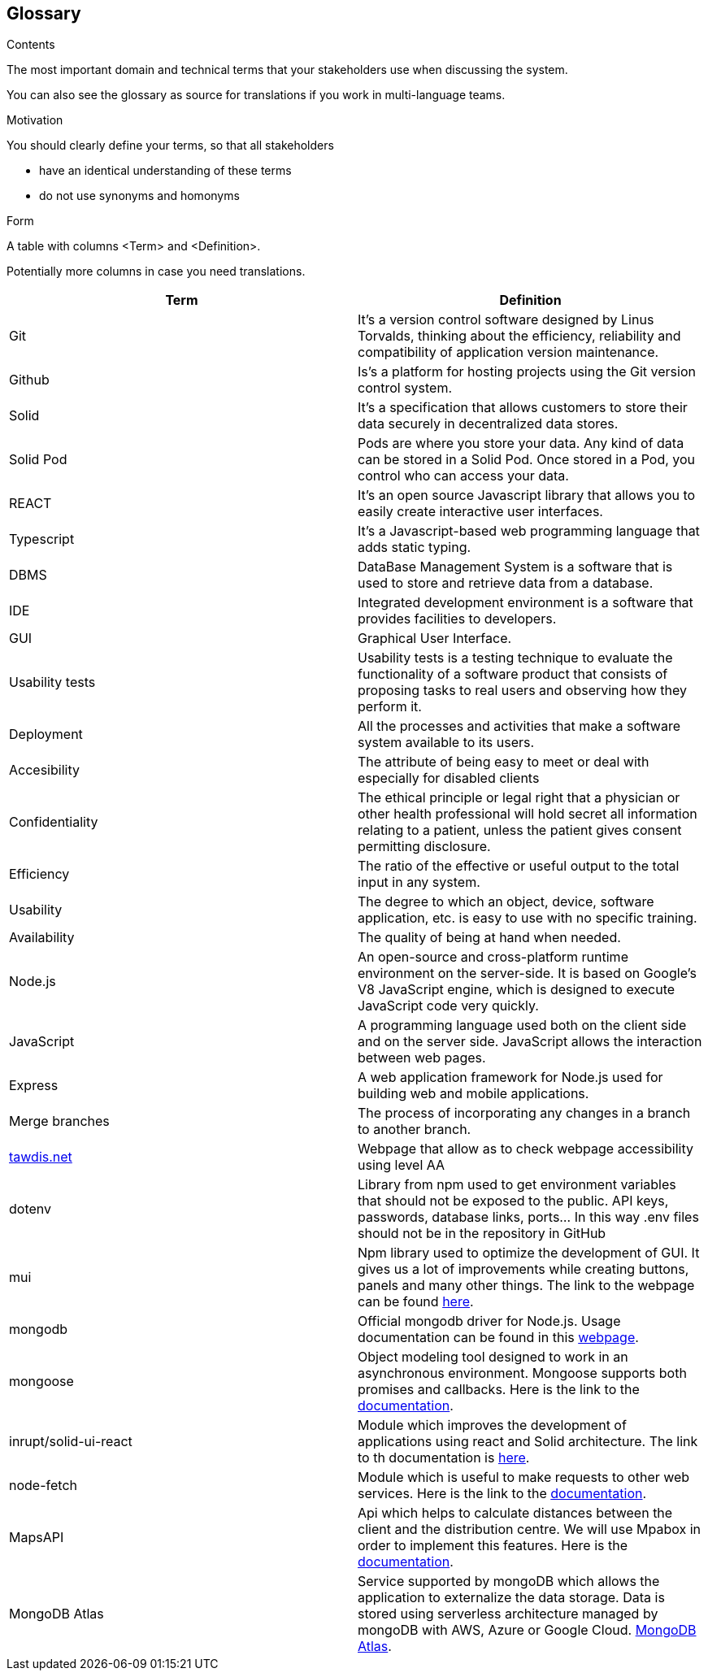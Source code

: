 [[section-glossary]]
== Glossary



[role="arc42help"]
****
.Contents
The most important domain and technical terms that your stakeholders use when discussing the system.

You can also see the glossary as source for translations if you work in multi-language teams.

.Motivation
You should clearly define your terms, so that all stakeholders

* have an identical understanding of these terms
* do not use synonyms and homonyms

.Form
A table with columns <Term> and <Definition>.

Potentially more columns in case you need translations.

****

[options="header"]
|===
| Term         | Definition
| Git       | It's a version control software designed by Linus Torvalds, thinking about the efficiency, reliability and compatibility of application version maintenance.
| Github    | Is's a platform for hosting projects using the Git version control system.
| Solid     | It's a specification that allows customers to store their data securely in decentralized data stores.
| Solid Pod | Pods are where you store your data. Any kind of data can be stored in a Solid Pod. Once stored in a Pod, you control who can access your data.
| REACT     | It's an open source Javascript library that allows you to easily create interactive user interfaces.
| Typescript | It's a Javascript-based web programming language that adds static typing.
| DBMS                  | DataBase Management System is a software that is used to store and retrieve data from a database.
| IDE                   | Integrated development environment is a software that provides facilities to developers.
| GUI     | Graphical User Interface. 
| Usability tests       | Usability tests is a testing technique to evaluate the functionality of a software product that consists of proposing tasks to real users and observing how they perform it. 
| Deployment            | All the processes and activities that make a software system available to its users.
| Accesibility     | The attribute of being easy to meet or deal with especially for disabled clients
| Confidentiality     | The ethical principle or legal right that a physician or other health professional will hold secret all information relating to a patient, unless the patient gives consent permitting disclosure.
| Efficiency     | The ratio of the effective or useful output to the total input in any system.
| Usability     | The degree to which an object, device, software application, etc. is easy to use with no specific training.
| Availability     | The quality of being at hand when needed.
| Node.js| An open-source and cross-platform runtime environment on the server-side. It is based on Google's V8 JavaScript engine, which is designed to execute JavaScript code very quickly.
| JavaScript| A programming language used both on the client side and on the server side. JavaScript allows the interaction between web pages.
| Express| A web application framework for Node.js used for building web and mobile applications.
| Merge branches| The process of incorporating any changes in a branch to another branch.
| link:https://www.tawdis.net/[tawdis.net] | Webpage that allow as to check webpage accessibility using level AA
| dotenv | Library from npm used to get environment variables that should not be exposed to the public. API keys, passwords, database links, ports... In this way .env files should not be in the repository in GitHub
| mui | Npm library used to optimize the development of GUI. It gives us a lot of improvements while creating buttons, panels and many other things. The link to the webpage can be found link:https://mui.com/[here].
| mongodb | Official mongodb driver for Node.js. Usage documentation can be found in this link:https://www.npmjs.com/package/mongodb[webpage].
|mongoose| Object modeling tool designed to work in an asynchronous environment. Mongoose supports both promises and callbacks. Here is the link to the link:https://www.npmjs.com/package/mongoose[documentation].
|inrupt/solid-ui-react| Module which improves the development of applications using react and Solid architecture. The link to th documentation is link:https://www.npmjs.com/package/@inrupt/solid-ui-react[here].
|node-fetch| Module which is useful to make requests to other web services. Here is the link to the link:https://www.npmjs.com/package/node-fetch[documentation].
|MapsAPI| Api which helps to calculate distances between the client and the distribution centre. We will use Mpabox in order to implement this features. Here is the link:https://docs.mapbox.com/api/overview/[documentation].
|MongoDB Atlas| Service supported by mongoDB which allows the application to externalize the data storage. Data is stored using serverless architecture managed by mongoDB with AWS, Azure or Google Cloud. link:https://www.mongodb.com/cloud/atlas/migrate[MongoDB Atlas].
|===
